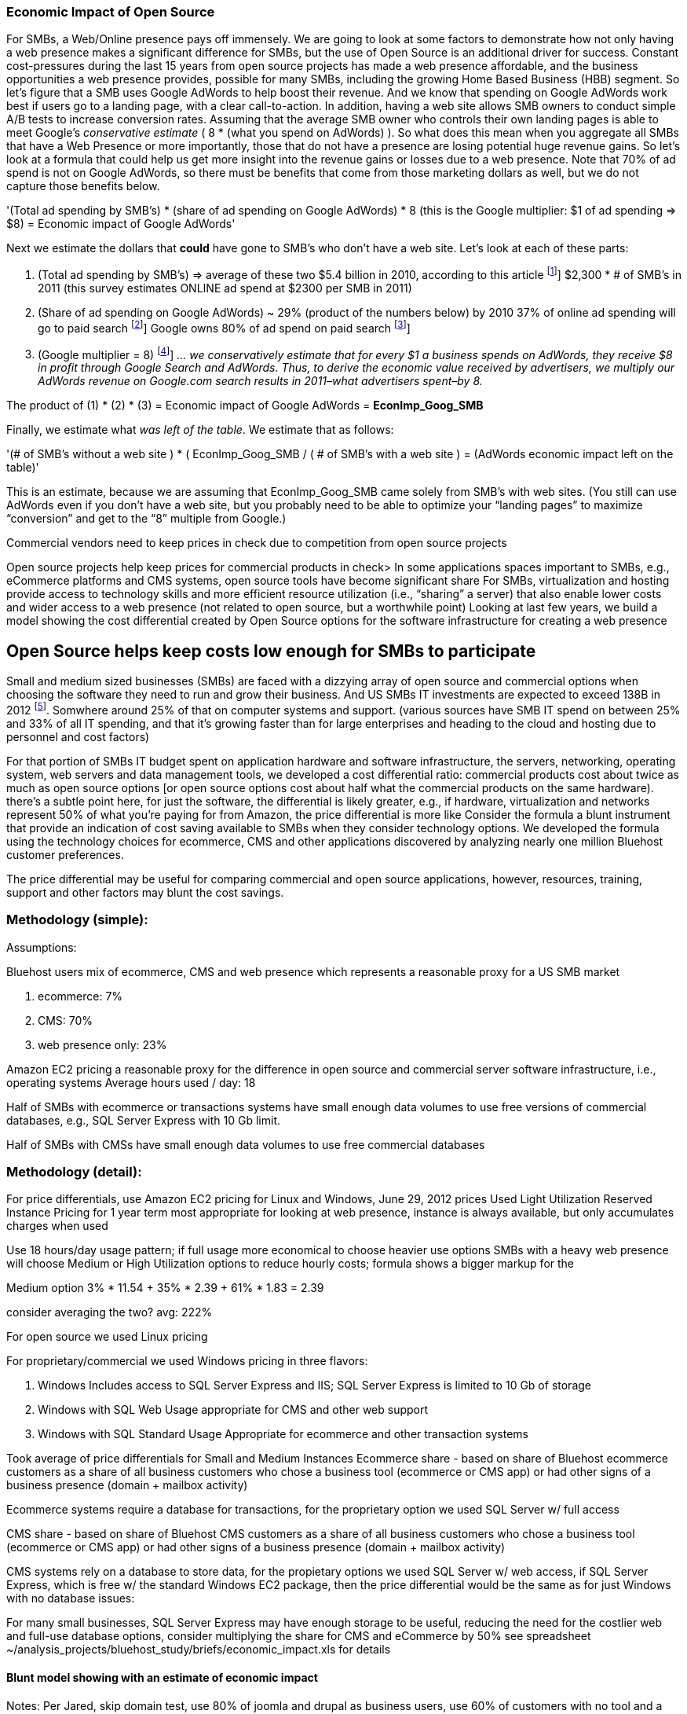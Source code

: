 :bookseries: radar

=== Economic Impact of Open Source

For SMBs, a Web/Online presence pays off immensely.  We are going to look at some factors to demonstrate how not only having a web presence makes a significant difference for SMBs, but the use of Open Source is an additional driver for success. Constant cost-pressures during the last 15 years from open source projects has made a web presence affordable, and the business opportunities a web presence provides, possible for many SMBs, including the growing Home Based Business (HBB) segment. So let's figure that a SMB uses Google AdWords to help boost their revenue. And we know that spending on Google AdWords work best if users go to a landing page, with a clear call-to-action. In addition, having a web site allows SMB owners to conduct simple A/B tests to increase conversion rates. Assuming that the average SMB owner who controls their own landing pages is able to meet Google's _conservative estimate_ ( 8 * (what you spend on AdWords) ). So what does this mean when you aggregate all SMBs that have a Web Presence or more importantly, those that do not have a presence are losing potential huge revenue gains. So let's look at a formula that could help us get more insight into the revenue gains or losses due to a web presence. Note that 70% of ad spend is not on Google AdWords, so there must be benefits that come from those marketing dollars as well, but we do not capture those benefits below.

'(Total ad spending by SMB’s)
       * (share of ad spending on Google AdWords)
       *  8 (this is the Google multiplier: $1 of ad spending => $8)
  = Economic impact of Google AdWords'

Next we estimate the dollars that *could* have gone to SMB’s who don’t have a web site. Let’s look at each of these parts:

[start=1]
. (Total ad spending by SMB’s) => average of these two
$5.4 billion in 2010, according to this article footnote:[http://www.biakelsey.com/Company/Press-Releases/110830-Digital-Advertising,-Performance-and-Retention-Solutions-Will-Be-70-Percent-of-SMB-Marketing-Budgets-by-2015.asp [BIA/Kelsey]]
$2,300 * # of SMB’s in 2011  (this survey estimates ONLINE ad spend at $2300 per SMB in 2011)

. (Share of ad spending on Google AdWords) ~ 29% (product of the numbers below)
by 2010 37% of online ad spending will go to paid search footnote:[http://www.emarketer.com/Reports/Viewer.aspx?R=2000488&page=5 [eMarketer]]
Google owns 80% of ad spend on paid search footnote:[http://www.advmediaproductions.com/blog/google-dominates-paid-search-advertising-with-80-market-share-unaffected-by-the-rise-of-bing/ [ADV Media]]

. (Google multiplier = 8) footnote:[http://www.google.com/economicimpact/methodology.html [Google]]
_... we conservatively estimate that for every $1 a business spends on AdWords, they receive $8 in profit through Google Search and AdWords. Thus, to derive the economic value received by advertisers, we multiply our AdWords revenue on Google.com search results in 2011–what advertisers spent–by 8._

The product of (1) * (2) * (3) = Economic impact of Google AdWords = *EconImp_Goog_SMB*

Finally, we estimate what _was left of the table_. We estimate that as follows: 

'(# of SMB’s without a web site )
   * ( EconImp_Goog_SMB  /  ( # of SMB’s with a web site )
= (AdWords economic impact left on the table)'

This is an estimate, because we are assuming that EconImp_Goog_SMB came solely from SMB’s with web sites. (You still can use AdWords even if you don’t have a web site, but you probably need to be able to optimize your “landing pages” to maximize “conversion” and get to the “8” multiple from Google.)

Commercial vendors need to keep prices in check due to competition from open source projects 

Open source projects help keep prices for commercial products in check>
In some applications spaces important to SMBs, e.g., eCommerce platforms and CMS systems, open source tools have become significant share
For SMBs, virtualization and hosting provide access to technology skills and more efficient resource utilization (i.e., “sharing” a server) that also enable lower costs and wider access to a web presence (not related to open source, but a worthwhile point)
Looking at last few years, we build a model showing the cost differential created by Open Source options for the software infrastructure for creating a web presence

== Open Source helps keep costs low enough for SMBs to participate
Small and medium sized businesses (SMBs) are faced with a dizzying array of open source and commercial options when choosing the software they need to run and grow their business. And US SMBs IT investments are expected to exceed 138B in 2012 footnote:[http://www.biztechreports.com/analyst\_news\_\_views/analys\_news\_\_views_archive\_4132012[Justin Jaffe IDC]]. Somwhere around 25% of that on computer systems and support. (various sources have SMB IT spend on between 25% and 33% of all IT spending, and that it’s growing faster than for large enterprises and heading to the cloud and hosting due to personnel and cost factors)

For that portion of SMBs IT budget spent on application hardware and software infrastructure, the servers, networking, operating system, web servers and data management tools, we developed a cost differential ratio: commercial products cost about twice as much as open source options [or open source options cost about half what the commercial products on the same hardware). there’s a subtle point here, for just the software, the differential is likely greater, e.g., if hardware, virtualization and networks represent 50% of what you’re paying for from Amazon, the price differential is more like Consider the formula a blunt instrument that provide an indication of cost saving available to SMBs when they consider technology options. We developed the formula using the technology choices for ecommerce, CMS and other applications discovered by analyzing nearly one million Bluehost customer preferences.

The price differential may be useful for comparing commercial and open source applications, however, resources, training, support and other factors may blunt the cost savings.

=== Methodology (simple):
Assumptions:

Bluehost users mix of ecommerce, CMS and web presence which represents a reasonable proxy for a US SMB market

. ecommerce: 7%
. CMS: 70%
. web presence only: 23%

Amazon EC2 pricing a reasonable proxy for the difference in open source and commercial server software infrastructure, i.e., operating systems
Average hours used / day: 18

Half of SMBs with ecommerce or transactions systems have small enough data volumes to use free versions of commercial databases, e.g., SQL Server Express with 10 Gb limit.

Half of SMBs with CMSs have small enough data volumes to use free commercial databases

=== Methodology (detail):

For price differentials, use Amazon EC2 pricing for Linux and Windows, June 29, 2012 prices
Used Light Utilization Reserved Instance Pricing for 1 year term
most appropriate for looking at web presence, instance is always available, but only accumulates charges when used

Use 18 hours/day usage pattern; if full usage more economical to choose heavier use options
SMBs with a heavy web presence will choose Medium or High Utilization options to reduce hourly costs; formula shows a bigger markup for the 

Medium option
3% * 11.54 + 35% * 2.39 + 61% * 1.83 = 2.39

consider averaging the two? avg: 222%

For open source we used Linux pricing

For proprietary/commercial we used Windows pricing in three flavors:

. Windows Includes access to SQL Server Express and IIS; SQL Server Express is limited to 10 Gb of storage

. Windows with SQL Web Usage appropriate for CMS and other web support

. Windows with SQL Standard Usage Appropriate for ecommerce and other transaction systems

Took average of price differentials for Small and Medium Instances
Ecommerce share - based on share of Bluehost ecommerce customers as a share of all business customers who chose a business tool (ecommerce or CMS app) or had other signs of a business presence (domain + mailbox activity)

Ecommerce systems require a database for transactions, for the proprietary option we used SQL Server w/ full access

CMS share - based on share of Bluehost CMS customers as a share of all business customers who chose a business tool (ecommerce or CMS app) or had other signs of a business presence (domain + mailbox activity)

CMS systems rely on a database to store data, for the propietary options we used SQL Server w/ web access, if SQL Server Express, which is free w/ the standard Windows EC2 package, then the price differential would be the same as for just Windows with no database
issues:

For many small businesses, SQL Server Express may have enough storage to be useful, reducing the need for the costlier web and full-use database options, consider multiplying the share for CMS and eCommerce by 50%
see spreadsheet ~/analysis_projects/bluehost_study/briefs/economic_impact.xls for details

==== Blunt model showing with an estimate of economic impact
Notes:
Per Jared, skip domain test, use 80% of joomla and drupal as business users, use 60% of customers with no tool and a domain, if not pulled by other queries.
- use a step wise process to load bus users in a new table and label them: ecom, cms, email. (Need % for cost saving analysis)

==== Low Cost Hosting Savings

. open source has kept comm'l sw prices low, savings would be more extreme if no competition

. consider look at cms mkt dominated by open source, need a platform share source

Made possible by lower costs (and virtualizations)
Constant pressure on costs the last 15 years from open source projects has made a web presence affordable, and the business opportunities a web presence provides, possible for many SMBs, including the growing Home Based Business (HBB) segment
Commercial vendors need to keep prices in check due to competition from open source projects
In some applications spaces important to SMBs, e.g., eCommerce platforms and CMS systems, open source tools have become significant share
For SMBs, virtualization and hosting provide access to technology skills and more efficient resource utilization (i.e., “sharing” a server) that also enable lower costs and wider access to a web presence (not related to open source, but a worthwhile point)
Looking at last few years, we build a model showing the cost differential created by Open Source options for the software infrastructure for creating a web presence

=== Small Business Should be Online
Open Source helps keep costs low enough for SMBs to build web presence for promotions, advertising and displaying company/product information
Blunt model showing with an estimate of economic impact

=== Economic Impact

Open Source Savings Factor Formula:
Open Source Market Share

Consider two or three scenarios: 25% share, 50%, optionally 75% share
or just use the number for leverage

==== Formula

*simple terms*
Use the mix of user tools in the Bluehost user data to allocate share to different workloads with different cost differentials, using Amazon EC2 pricing.

adjusted ecommerce share** (3%) * proprietary software cost differential (full db) (9.72)
+ adjusted CMS share** (35%) * proprietary software cost differential web database (2.13)
+ web presence (61%) * proprietary software cost differential (1.51)

3% * 9.72 + 35% * 2.13 + 61% * 1.51 = 2.05

==== Open Source Market Share
 
*Factoids*
81% of SMB company bosses prefer to research products over the internet before purchase (Serif)
contrast w/ action that a smaller percentage of SMBs have a web presence
http://webcache.googleusercontent.com/search?q=cache:3aU31xc7tp0J:www.microsoft.com/business/en-gb/Content/Pages/news.aspx%3Fcbcid%3D1043+smb's+without+a+web+site&cd=4&hl=en&ct=clnk&gl=us&client=safari [percent of smbs]
Recession speeds Linux adoption as firms lower costs, not deployments
http://www.waterandstone.com/open-source-cms-resources/articles/smaller-budgets-not-smaller-deployments [linux in recession]
40% of SMB plan to use social media in 2012, 25% expressed discomfort w/ using social tools; social networks for affordability, access to customers, referrals
http://www.zoomerang.com/uploadedFiles/docs/smb-business-perspective-2011-and-2012.pdf [business perscpective]

==== Facts and Sources
SMB Online Presence
40% of SMBs have no web site
Mar/2012 survey of 1&1 internet
http://www.transmutationsciences.com/design/smbs-without-websites-are-you-one-of-the-40-percent/ [40% not online]

FYI.  transmutationsciences and 1&1 Internet are both hosting companies reporting on their survey.  Do we really want to use a survey of a competitor to Bluehost in this?  Just asking.

*Drawback*
1&1 Internet is another “cheap” hosting site and may be viewed as a Bluehost competitor and may not want them referenced in the study
54% of SMBs have no online portal (UK data)
Serif Press Release July 15, 2011
http://www.serif.com/Press/PressReleases/2011/15072011.html
According to research conducted by software developer Serif, just 46 per cent of such enterprises have invested in their own online portal, reports PC Advisor.
survey of 400 small businesses in the UK

UK data. Our data is roughly 90% US and Canada. This seems like a stretch too.

30% of SMBs have no online presence
Parallels Cloud Service Provider Blog
http://blogs.parallels.com/serviceprovider/month/may-2012 [service providers]
Rough estimate of SMBs with no web site: average(40%, 54%, 30%) = 41%, or w/out UK data: average(40%, 30%) = 35%

I think this will work.

==== Web hosting costs
The average SMB spends $45/month on web hosting

Bluehost customers average rate of $7.49 per month so does mean anything

The average respondent without an online presence guessed that a business Web site would cost $67 per month, according to the study, while 91 percent of respondents guessed it would cost more than $10 per month.  According to the study, the average SMB with an online presence spends $45 per month for Web hosting.
Mar/2012 survey of 1&1 internet
http://www.transmutationsciences.com/design/smbs-without-websites-are-you-one-of-the-40-percent/ [smb web usage]

==== SMB IT Spending
$138B, $38B on IT Services (from an IDC report) for 2012
http://www.eweek.com/c/a/Midmarket/Tablet-Software-Purchases-to-Drive-SMB-IT-Spending-in-2012-IDC-281131/ [tablet purchases]
$154.6B US Small Business ICT Spend (AMI Partners)
http://www.ami-partners.com/downloads/isignal_Q1-2011.pdf [downlads]

==== Business counts by year, state size:
http://www2.census.gov/ces/bds/firm/bds_f_iszst_release.csv [census data]
smb/census_size_state_firms.csv [state census]

Now that we have spent a little time looking at the economics open source can have on a small business, let's not take a look at the technology stack they use, and the typical site owner profile.